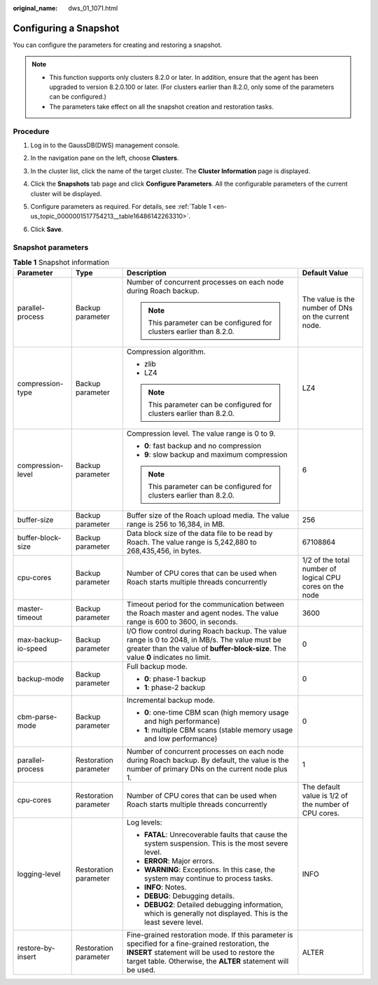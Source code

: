 :original_name: dws_01_1071.html

.. _dws_01_1071:

Configuring a Snapshot
======================

You can configure the parameters for creating and restoring a snapshot.

.. note::

   -  This function supports only clusters 8.2.0 or later. In addition, ensure that the agent has been upgraded to version 8.2.0.100 or later. (For clusters earlier than 8.2.0, only some of the parameters can be configured.)
   -  The parameters take effect on all the snapshot creation and restoration tasks.

Procedure
---------

#. Log in to the GaussDB(DWS) management console.

#. In the navigation pane on the left, choose **Clusters**.

#. In the cluster list, click the name of the target cluster. The **Cluster Information** page is displayed.

#. Click the **Snapshots** tab page and click **Configure Parameters**. All the configurable parameters of the current cluster will be displayed.

#. Configure parameters as required. For details, see :ref:`Table 1 <en-us_topic_0000001517754213__table16486142263310>`.

   |image1|

#. Click **Save**.

Snapshot parameters
-------------------

.. _en-us_topic_0000001517754213__table16486142263310:

.. table:: **Table 1** Snapshot information

   +---------------------+-----------------------+-------------------------------------------------------------------------------------------------------------------------------------------------------------------------------------------------------------------+----------------------------------------------------------+
   | Parameter           | Type                  | Description                                                                                                                                                                                                       | Default Value                                            |
   +=====================+=======================+===================================================================================================================================================================================================================+==========================================================+
   | parallel-process    | Backup parameter      | Number of concurrent processes on each node during Roach backup.                                                                                                                                                  | The value is the number of DNs on the current node.      |
   |                     |                       |                                                                                                                                                                                                                   |                                                          |
   |                     |                       | .. note::                                                                                                                                                                                                         |                                                          |
   |                     |                       |                                                                                                                                                                                                                   |                                                          |
   |                     |                       |    This parameter can be configured for clusters earlier than 8.2.0.                                                                                                                                              |                                                          |
   +---------------------+-----------------------+-------------------------------------------------------------------------------------------------------------------------------------------------------------------------------------------------------------------+----------------------------------------------------------+
   | compression-type    | Backup parameter      | Compression algorithm.                                                                                                                                                                                            | LZ4                                                      |
   |                     |                       |                                                                                                                                                                                                                   |                                                          |
   |                     |                       | -  zlib                                                                                                                                                                                                           |                                                          |
   |                     |                       | -  LZ4                                                                                                                                                                                                            |                                                          |
   |                     |                       |                                                                                                                                                                                                                   |                                                          |
   |                     |                       | .. note::                                                                                                                                                                                                         |                                                          |
   |                     |                       |                                                                                                                                                                                                                   |                                                          |
   |                     |                       |    This parameter can be configured for clusters earlier than 8.2.0.                                                                                                                                              |                                                          |
   +---------------------+-----------------------+-------------------------------------------------------------------------------------------------------------------------------------------------------------------------------------------------------------------+----------------------------------------------------------+
   | compression-level   | Backup parameter      | Compression level. The value range is 0 to 9.                                                                                                                                                                     | 6                                                        |
   |                     |                       |                                                                                                                                                                                                                   |                                                          |
   |                     |                       | -  **0**: fast backup and no compression                                                                                                                                                                          |                                                          |
   |                     |                       | -  **9**: slow backup and maximum compression                                                                                                                                                                     |                                                          |
   |                     |                       |                                                                                                                                                                                                                   |                                                          |
   |                     |                       | .. note::                                                                                                                                                                                                         |                                                          |
   |                     |                       |                                                                                                                                                                                                                   |                                                          |
   |                     |                       |    This parameter can be configured for clusters earlier than 8.2.0.                                                                                                                                              |                                                          |
   +---------------------+-----------------------+-------------------------------------------------------------------------------------------------------------------------------------------------------------------------------------------------------------------+----------------------------------------------------------+
   | buffer-size         | Backup parameter      | Buffer size of the Roach upload media. The value range is 256 to 16,384, in MB.                                                                                                                                   | 256                                                      |
   +---------------------+-----------------------+-------------------------------------------------------------------------------------------------------------------------------------------------------------------------------------------------------------------+----------------------------------------------------------+
   | buffer-block-size   | Backup parameter      | Data block size of the data file to be read by Roach. The value range is 5,242,880 to 268,435,456, in bytes.                                                                                                      | 67108864                                                 |
   +---------------------+-----------------------+-------------------------------------------------------------------------------------------------------------------------------------------------------------------------------------------------------------------+----------------------------------------------------------+
   | cpu-cores           | Backup parameter      | Number of CPU cores that can be used when Roach starts multiple threads concurrently                                                                                                                              | 1/2 of the total number of logical CPU cores on the node |
   +---------------------+-----------------------+-------------------------------------------------------------------------------------------------------------------------------------------------------------------------------------------------------------------+----------------------------------------------------------+
   | master-timeout      | Backup parameter      | Timeout period for the communication between the Roach master and agent nodes. The value range is 600 to 3600, in seconds.                                                                                        | 3600                                                     |
   +---------------------+-----------------------+-------------------------------------------------------------------------------------------------------------------------------------------------------------------------------------------------------------------+----------------------------------------------------------+
   | max-backup-io-speed | Backup parameter      | I/O flow control during Roach backup. The value range is 0 to 2048, in MB/s. The value must be greater than the value of **buffer-block-size**. The value **0** indicates no limit.                               | 0                                                        |
   +---------------------+-----------------------+-------------------------------------------------------------------------------------------------------------------------------------------------------------------------------------------------------------------+----------------------------------------------------------+
   | backup-mode         | Backup parameter      | Full backup mode.                                                                                                                                                                                                 | 0                                                        |
   |                     |                       |                                                                                                                                                                                                                   |                                                          |
   |                     |                       | -  **0**: phase-1 backup                                                                                                                                                                                          |                                                          |
   |                     |                       | -  **1**: phase-2 backup                                                                                                                                                                                          |                                                          |
   +---------------------+-----------------------+-------------------------------------------------------------------------------------------------------------------------------------------------------------------------------------------------------------------+----------------------------------------------------------+
   | cbm-parse-mode      | Backup parameter      | Incremental backup mode.                                                                                                                                                                                          | 0                                                        |
   |                     |                       |                                                                                                                                                                                                                   |                                                          |
   |                     |                       | -  **0**: one-time CBM scan (high memory usage and high performance)                                                                                                                                              |                                                          |
   |                     |                       | -  **1**: multiple CBM scans (stable memory usage and low performance)                                                                                                                                            |                                                          |
   +---------------------+-----------------------+-------------------------------------------------------------------------------------------------------------------------------------------------------------------------------------------------------------------+----------------------------------------------------------+
   | parallel-process    | Restoration parameter | Number of concurrent processes on each node during Roach backup. By default, the value is the number of primary DNs on the current node plus 1.                                                                   | 1                                                        |
   +---------------------+-----------------------+-------------------------------------------------------------------------------------------------------------------------------------------------------------------------------------------------------------------+----------------------------------------------------------+
   | cpu-cores           | Restoration parameter | Number of CPU cores that can be used when Roach starts multiple threads concurrently                                                                                                                              | The default value is 1/2 of the number of CPU cores.     |
   +---------------------+-----------------------+-------------------------------------------------------------------------------------------------------------------------------------------------------------------------------------------------------------------+----------------------------------------------------------+
   | logging-level       | Restoration parameter | Log levels:                                                                                                                                                                                                       | INFO                                                     |
   |                     |                       |                                                                                                                                                                                                                   |                                                          |
   |                     |                       | -  **FATAL**: Unrecoverable faults that cause the system suspension. This is the most severe level.                                                                                                               |                                                          |
   |                     |                       | -  **ERROR**: Major errors.                                                                                                                                                                                       |                                                          |
   |                     |                       | -  **WARNING**: Exceptions. In this case, the system may continue to process tasks.                                                                                                                               |                                                          |
   |                     |                       | -  **INFO**: Notes.                                                                                                                                                                                               |                                                          |
   |                     |                       | -  **DEBUG**: Debugging details.                                                                                                                                                                                  |                                                          |
   |                     |                       | -  **DEBUG2**: Detailed debugging information, which is generally not displayed. This is the least severe level.                                                                                                  |                                                          |
   +---------------------+-----------------------+-------------------------------------------------------------------------------------------------------------------------------------------------------------------------------------------------------------------+----------------------------------------------------------+
   | restore-by-insert   | Restoration parameter | Fine-grained restoration mode. If this parameter is specified for a fine-grained restoration, the **INSERT** statement will be used to restore the target table. Otherwise, the **ALTER** statement will be used. | ALTER                                                    |
   +---------------------+-----------------------+-------------------------------------------------------------------------------------------------------------------------------------------------------------------------------------------------------------------+----------------------------------------------------------+

.. |image1| image:: /_static/images/en-us_image_0000001467074254.png
